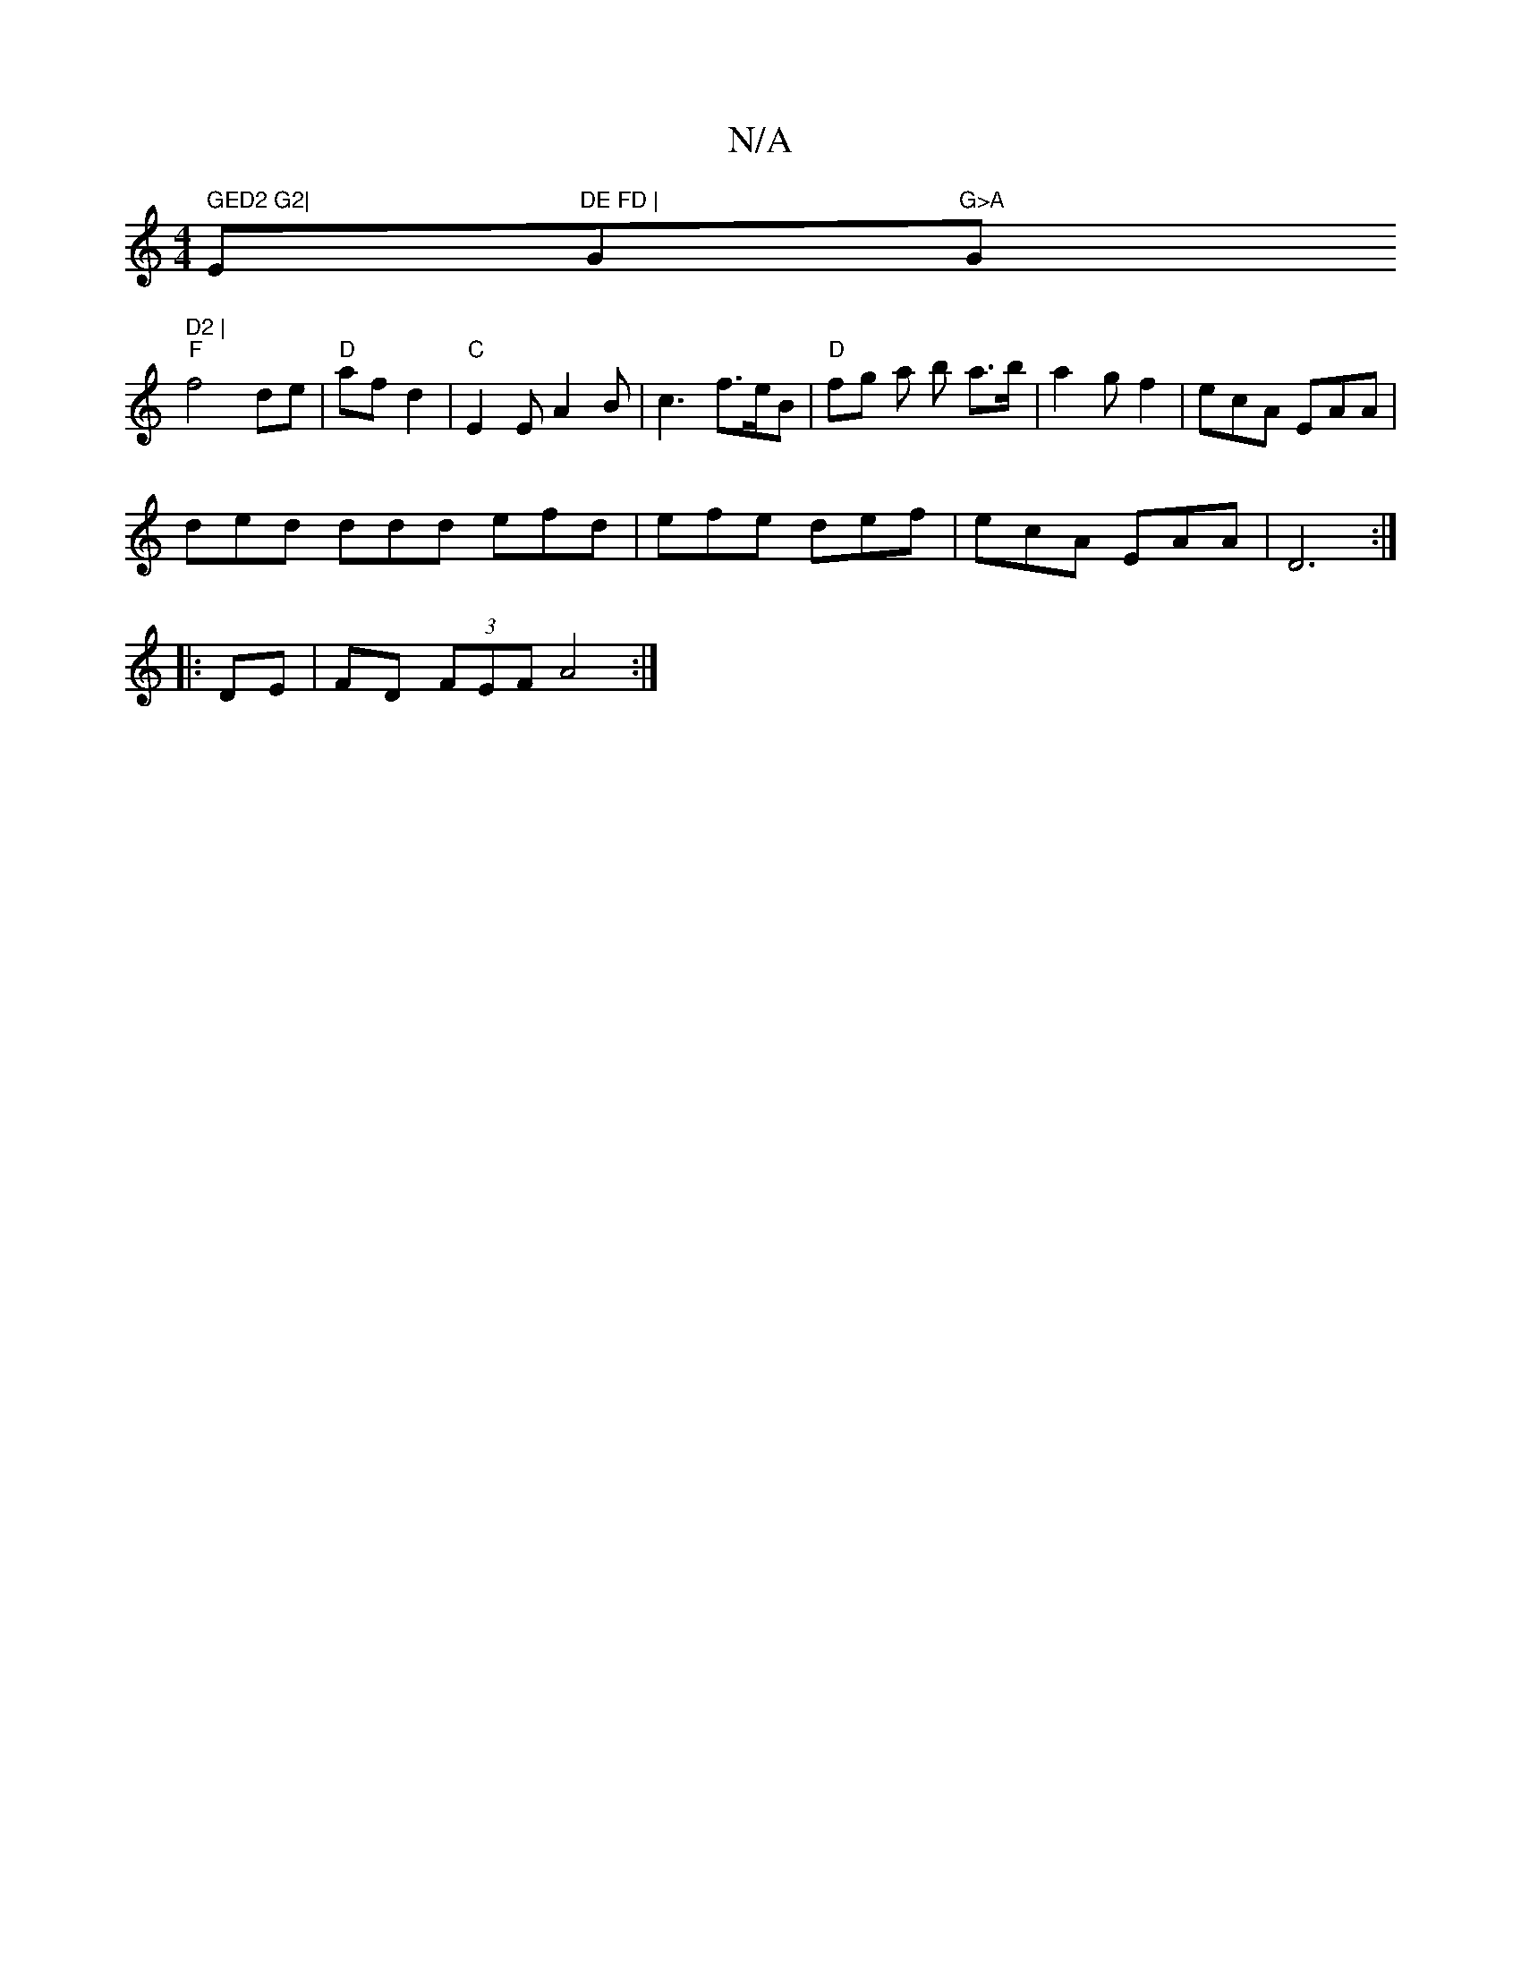 X:1
T:N/A
M:4/4
R:N/A
K:Cmajor
" GED2 G2|"Em"DE FD | "Gm"G>A "G" D2 |
"F"f4 de|"D"af d2 |"C"E2 E A2 B|c3 f>eB | "D"fg a b a>b|a2 g f2|ecA EAA |
ded ddd efd|efe def|ecA EAA|D6:|
|: DE | FD (3FEF A4:|

AB|A3 GBG A/4|d3 e cd ec | dfaf